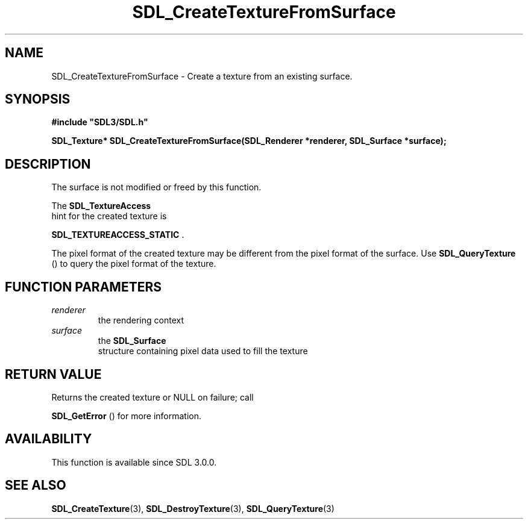 .\" This manpage content is licensed under Creative Commons
.\"  Attribution 4.0 International (CC BY 4.0)
.\"   https://creativecommons.org/licenses/by/4.0/
.\" This manpage was generated from SDL's wiki page for SDL_CreateTextureFromSurface:
.\"   https://wiki.libsdl.org/SDL_CreateTextureFromSurface
.\" Generated with SDL/build-scripts/wikiheaders.pl
.\"  revision SDL-806e11a
.\" Please report issues in this manpage's content at:
.\"   https://github.com/libsdl-org/sdlwiki/issues/new
.\" Please report issues in the generation of this manpage from the wiki at:
.\"   https://github.com/libsdl-org/SDL/issues/new?title=Misgenerated%20manpage%20for%20SDL_CreateTextureFromSurface
.\" SDL can be found at https://libsdl.org/
.de URL
\$2 \(laURL: \$1 \(ra\$3
..
.if \n[.g] .mso www.tmac
.TH SDL_CreateTextureFromSurface 3 "SDL 3.0.0" "SDL" "SDL3 FUNCTIONS"
.SH NAME
SDL_CreateTextureFromSurface \- Create a texture from an existing surface\[char46]
.SH SYNOPSIS
.nf
.B #include \(dqSDL3/SDL.h\(dq
.PP
.BI "SDL_Texture* SDL_CreateTextureFromSurface(SDL_Renderer *renderer, SDL_Surface *surface);
.fi
.SH DESCRIPTION
The surface is not modified or freed by this function\[char46]

The 
.BR SDL_TextureAccess
 hint for the created texture is

.BR
.BR SDL_TEXTUREACCESS_STATIC
\[char46]

The pixel format of the created texture may be different from the pixel
format of the surface\[char46] Use 
.BR SDL_QueryTexture
() to query
the pixel format of the texture\[char46]

.SH FUNCTION PARAMETERS
.TP
.I renderer
the rendering context
.TP
.I surface
the 
.BR SDL_Surface
 structure containing pixel data used to fill the texture
.SH RETURN VALUE
Returns the created texture or NULL on failure; call

.BR SDL_GetError
() for more information\[char46]

.SH AVAILABILITY
This function is available since SDL 3\[char46]0\[char46]0\[char46]

.SH SEE ALSO
.BR SDL_CreateTexture (3),
.BR SDL_DestroyTexture (3),
.BR SDL_QueryTexture (3)
